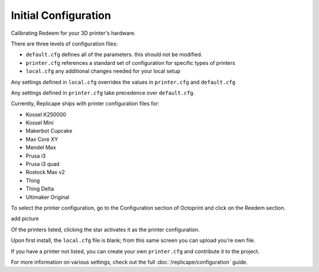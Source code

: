 
Initial Configuration
=====================

..  role:: todo

Calibrating Redeem for your 3D printer's hardware.

There are three levels of configuration files:

- ``default.cfg`` defines all of the parameters. this should not be modified.
- ``printer.cfg`` references a standard set of configuration for specific types of printers
- ``local.cfg`` any additional changes needed for your local setup

Any settings defined in ``local.cfg`` overrides the values in ``printer.cfg`` and ``default.cfg``

Any settings defined in ``printer.cfg`` take precedence over ``default.cfg``.

Currently, Replicape ships with printer configuration files for:

- Kossel K250000
- Kossel Mini
- Makerbot Cupcake
- Max Core XY
- Mendel Max
- Prusa i3
- Prusa i3 quad
- Rostock Max v2
- Thing
- Thing Delta
- Ultimaker Original

To select the printer configuration, go to the Configuration section of Octoprint and click on the Reedem section.

:todo:`add picture`

Of the printers listed, clicking the star activates it as the printer configuration.

Upon first install, the ``local.cfg`` file is blank; from this same screen you can upload you're own file.

If you have a printer not listed, you can create your own ``printer.cfg`` and :todo:`contribute it to the project`.

For more information on various settings, check out the full :doc:`/replicape/configuration` guide.
